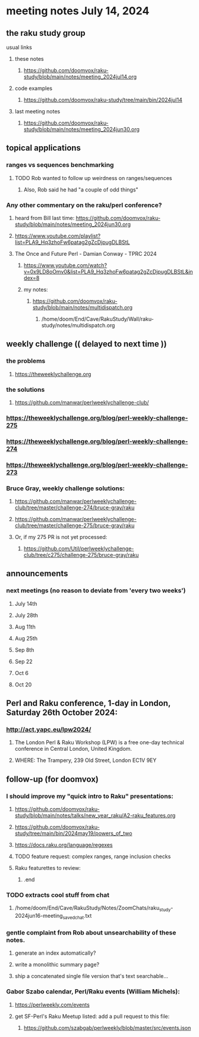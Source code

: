 * meeting notes July 14, 2024
** the raku study group
**** usual links
***** these notes
****** https://github.com/doomvox/raku-study/blob/main/notes/meeting_2024jul14.org

***** code examples
****** https://github.com/doomvox/raku-study/tree/main/bin/2024jul14

***** last meeting notes
****** https://github.com/doomvox/raku-study/blob/main/notes/meeting_2024jun30.org

** topical applications

*** ranges vs sequences benchmarking
**** TODO Rob wanted to follow up weirdness on ranges/sequences 
***** Also, Rob said he had "a couple of odd things"

*** Any other commentary on the raku/perl conference? 
**** heard from Bill last time: https://github.com/doomvox/raku-study/blob/main/notes/meeting_2024jun30.org
**** https://www.youtube.com/playlist?list=PLA9_Hq3zhoFw6patag2gZcDjpugDLBStL

**** The Once and Future Perl - Damian Conway - TPRC 2024 
***** https://www.youtube.com/watch?v=0x9LD8oOmv0&list=PLA9_Hq3zhoFw6patag2gZcDjpugDLBStL&index=8
***** my notes:
****** https://github.com/doomvox/raku-study/blob/main/notes/multidispatch.org
******* /home/doom/End/Cave/RakuStudy/Wall/raku-study/notes/multidispatch.org

** weekly challenge  (( delayed to next time ))
*** the problems 
**** https://theweeklychallenge.org
*** the solutions
**** https://github.com/manwar/perlweeklychallenge-club/

*** https://theweeklychallenge.org/blog/perl-weekly-challenge-275
*** https://theweeklychallenge.org/blog/perl-weekly-challenge-274
*** https://theweeklychallenge.org/blog/perl-weekly-challenge-273




*** Bruce Gray, weekly challenge solutions:
**** https://github.com/manwar/perlweeklychallenge-club/tree/master/challenge-274/bruce-gray/raku
**** https://github.com/manwar/perlweeklychallenge-club/tree/master/challenge-275/bruce-gray/raku

**** Or, if my 275 PR is not yet processed:
***** https://github.com/Util/perlweeklychallenge-club/tree/c275/challenge-275/bruce-gray/raku


 
** announcements 
*** next meetings (no reason to deviate from 'every two weeks')
**** July 14th
**** July 28th
**** Aug 11th
**** Aug 25th
**** Sep 8th
**** Sep 22
**** Oct 6
**** Oct 20
 
** Perl and Raku conference, 1-day in London, Saturday 26th October 2024:
*** http://act.yapc.eu/lpw2024/
****  The London Perl & Raku Workshop (LPW) is a free one-day technical conference in Central London, United Kingdom. 
**** WHERE: The Trampery, 239 Old Street, London EC1V 9EY 



** follow-up (for doomvox)

*** I should improve my "quick intro to Raku" presentations:
**** https://github.com/doomvox/raku-study/blob/main/notes/talks/new_year_raku/A2-raku_features.org
**** https://github.com/doomvox/raku-study/tree/main/bin/2024may19/powers_of_two
**** https://docs.raku.org/language/regexes

**** TODO feature request: complex ranges, range inclusion checks 

**** Raku featurettes to review:
***** .end

*** TODO extracts cool stuff from chat
**** /home/doom/End/Cave/RakuStudy/Notes/ZoomChats/raku_study-2024jun16-meeting_saved_chat.txt

*** gentle complaint from Rob about unsearchability of these notes.  
**** generate an index automatically?
**** write a monolithic summary page?
**** ship a concatenated single file version that's text searchable...


*** Gabor Szabo calendar, Perl/Raku events (William Michels):
**** https://perlweekly.com/events
**** get SF-Perl's Raku Meetup listed: add a pull request to this file:
***** https://github.com/szabgab/perlweekly/blob/master/src/events.json
